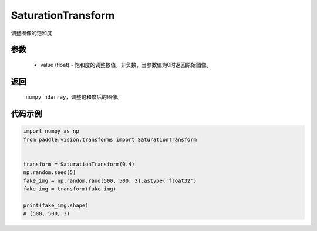 .. _cn_api_vision_transforms_SaturationTransform:

SaturationTransform
-------------------------------

.. py:class:: paddle.vision.transforms.SaturationTransform(value)

调整图像的饱和度

参数
:::::::::

    - value (float) - 饱和度的调整数值，非负数，当参数值为0时返回原始图像。

返回
:::::::::

    ``numpy ndarray``，调整饱和度后的图像。

代码示例
:::::::::
    
.. code-block:: python

    import numpy as np
    from paddle.vision.transforms import SaturationTransform


    transform = SaturationTransform(0.4)
    np.random.seed(5)
    fake_img = np.random.rand(500, 500, 3).astype('float32')
    fake_img = transform(fake_img)

    print(fake_img.shape)
    # (500, 500, 3)